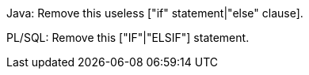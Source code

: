 Java: Remove this useless ["if" statement|"else" clause].

PL/SQL: Remove this ["IF"|"ELSIF"] statement.